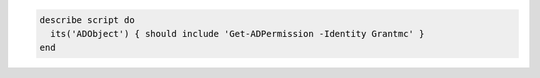 .. This is an included how-to. 

.. To test that user Grantmc belongs to the Active Directory object: 

.. code-block:: ruby

   describe script do
     its('ADObject') { should include 'Get-ADPermission -Identity Grantmc' }
   end
